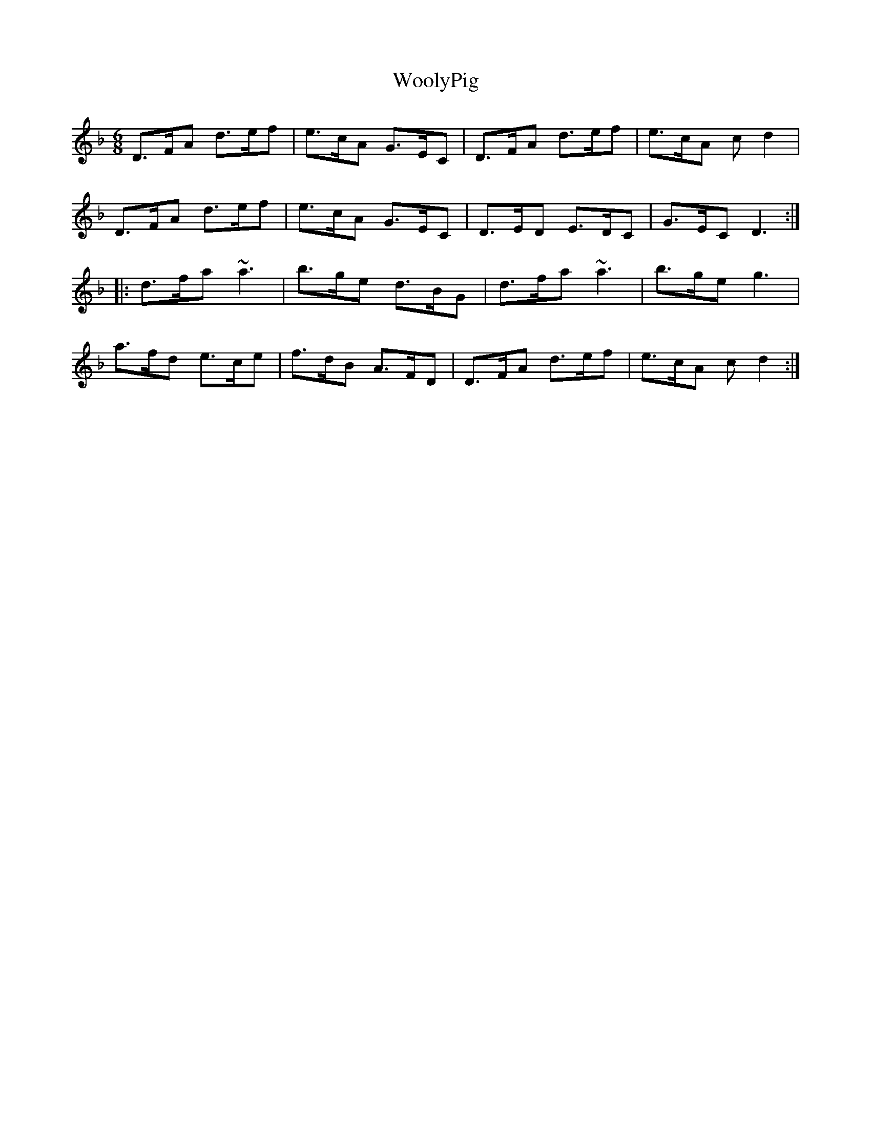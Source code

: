 X: 43325
T: WoolyPig
R: jig
M: 6/8
K: Dminor
D>FA d>ef|e>cA G>EC|D>FA d>ef|e>cA c d2|
D>FA d>ef|e>cA G>EC|D>ED E>DC|G>EC D3:|
|:d>fa ~a3|b>ge d>BG|d>fa ~a3|b>ge g3|
a>fd e>ce|f>dB A>FD|D>FA d>ef|e>cA c d2:|

